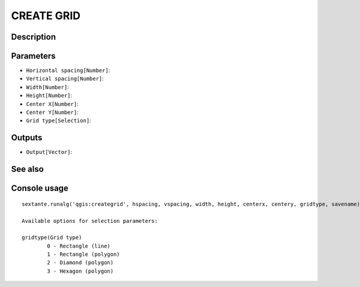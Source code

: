 CREATE GRID
===========

Description
-----------

Parameters
----------

- ``Horizontal spacing[Number]``:
- ``Vertical spacing[Number]``:
- ``Width[Number]``:
- ``Height[Number]``:
- ``Center X[Number]``:
- ``Center Y[Number]``:
- ``Grid type[Selection]``:

Outputs
-------

- ``Output[Vector]``:

See also
---------


Console usage
-------------


::

	sextante.runalg('qgis:creategrid', hspacing, vspacing, width, height, centerx, centery, gridtype, savename)

	Available options for selection parameters:

	gridtype(Grid type)
		0 - Rectangle (line)
		1 - Rectangle (polygon)
		2 - Diamond (polygon)
		3 - Hexagon (polygon)
